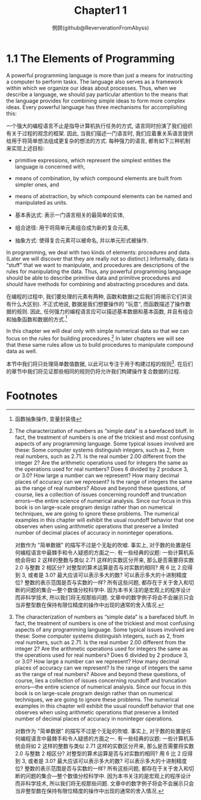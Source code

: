 #+title: Chapter1 1
#+author: 惘顾(github@ReververationFromAbyss)

* 1.1 The Elements of Programming

A powerful programming language is more than just a means for instructing a computer to perform tasks. The language also serves as a framework within which we organize our ideas about processes. Thus, when we describe a language, we should pay particular attention to the means that the language provides for combining simple ideas to form more complex ideas. Every powerful language has three mechanisms for accomplishing this:

一个强大的编程语言不止是指导计算机执行任务的方式, 语言同时扮演了我们组织有关于过程的观念的框架. 因此, 当我们描述一门语言时, 我们应着重关系语言提供给用于将简单想法组成更复杂的想法的方式. 每种强力的语言, 都有如下三种机制来实现上述目标:

 + primitive expressions, which represent the simplest entities the language is concerned with,
 + means of combination, by which compound elements are built from simpler ones, and
 + means of abstraction, by which compound elements can be named and manipulated as units.

 + 基本表达式: 表示一门语言相关的最简单的实体,
 + 组合途径: 用于将简单元素组合成为新的复合元素,
 + 抽象方式: 使得复合元素可以被命名, 并以单元形式被操作.

In programming, we deal with two kinds of elements: procedures and data. (Later we will discover that they are really not so distinct.) Informally, data is “stuff” that we want to manipulate, and procedures are descriptions of the rules for manipulating the data. Thus, any powerful programming language should be able to describe primitive data and primitive procedures and should have methods for combining and abstracting procedures and data.

在编程的过程中, 我们要处理的元素有两种, 函数和数据(之后我们将揭示它们并没有什么大区别). 不正式地说, 数据是我们想要操作的 "玩意", 而函数描述了操作数据的规则. 因此, 任何强力的编程语言应可以描述基本数据和基本函数, 并且有组合和抽象函数和数据的方式.[fn:1]

In this chapter we will deal only with simple numerical data so that we can focus on the rules for building procedures.[fn:2] In later chapters we will see that these same rules allow us to build procedures to manipulate compound data as well.

本节中我们将只处理简单数值数据, 以此可以专注于用于构建过程的规则[fn:2]. 在后们的章节中我们将见证那些相同的规则仍将允许我们构建操作复合数据的过程.

* Footnotes
[fn:2] The characterization of numbers as “simple data” is a barefaced bluff. In fact, the treatment of numbers is one of the trickiest and most confusing aspects of any programming language. Some typical issues involved are these: Some computer systems distinguish integers, such as 2, from real numbers, such as 2.71. Is the real number 2.00 different from the integer 2? Are the arithmetic operations used for integers the same as the operations used for real numbers? Does 6 divided by 2 produce 3, or 3.0? How large a number can we represent? How many decimal places of accuracy can we represent? Is the range of integers the same as the range of real numbers? Above and beyond these questions, of course, lies a collection of issues concerning roundoff and truncation errors—the entire science of numerical analysis. Since our focus in this book is on large-scale program design rather than on numerical techniques, we are going to ignore these problems. The numerical examples in this chapter will exhibit the usual roundoff behavior that one observes when using arithmetic operations that preserve a limited number of decimal places of accuracy in noninteger operations.

对数作为 "简单数据" 的描写不过是个无耻的吹嘘. 事实上, 对于数的处置是任何编程语言中最棘手和令人疑惑的方面之一. 有一些经典的议题: 一些计算机系统会将如 2 这样的整数与类似 2.71 这样的实数区分开来, 那么是否需要将实数 2.0 与整数 2 相区分? 对整型的算术运算是否与对实数的相同? 用 6 比 2 应得到 3, 或者是 3.0? 最大应该可以表示多大的数? 可以表示多大的十进制精度位? 整数的表示范围是否与实数的一样? 所有这些问题, 都存在于关于舍入和切断的问题的集合---整个数值分校科学中. 因为本书关注的是宏观上的程序设计而非科学技术, 所以我们将无视那些问题. 文章中的数字例子将会不会展示只会当非整型数在保持有限位精度的操作中出现的通常的舍入情况.

[fn:1] 函数抽象操作, 变量封装值
